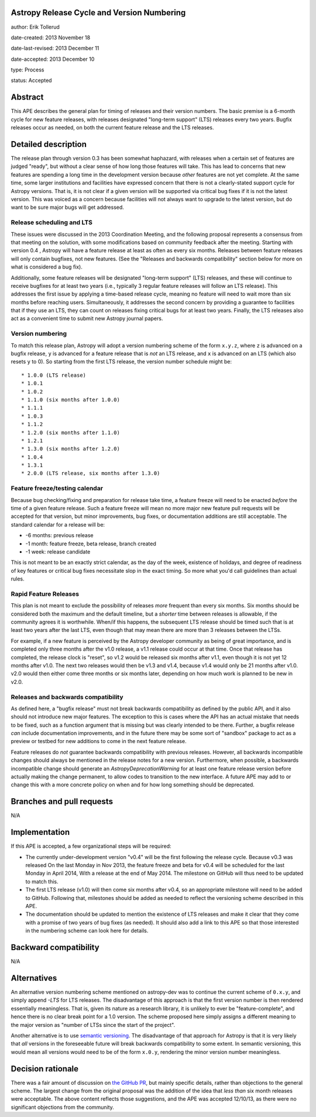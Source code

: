 Astropy Release Cycle and Version Numbering
-------------------------------------------

author: Erik Tollerud

date-created: 2013 November 18

date-last-revised: 2013 December 11

date-accepted: 2013 December 10

type: Process

status: Accepted


Abstract
--------

This APE describes the general plan for timing of releases and their version
numbers.  The basic premise is a 6-month cycle for new feature releases, with
releases designated "long-term support" (LTS) releases every two years.  Bugfix
releases occur as needed, on both the current feature release and the LTS
releases.


Detailed description
--------------------

The release plan through version 0.3 has been somewhat haphazard, with releases
when a certain set of features are judged "ready", but without a clear sense of
how long those features will take.  This has lead to concerns that new features
are spending a long time in the development version because *other* features are
not yet complete.  At the same time, some larger institutions and facilities
have expressed concern that there is not a clearly-stated support cycle for
Astropy versions.  That is, it is not clear if a given version will be supported
via critical bug fixes if it is not the latest version.  This was voiced as a
concern because facilities will not always want to upgrade to the latest
version, but do want to be sure major bugs will get addressed.

Release scheduling and LTS
^^^^^^^^^^^^^^^^^^^^^^^^^^

These issues were discussed in the 2013 Coordination Meeting, and the following
proposal represents a consensus from that meeting on the solution, with some
modifications based on community feedback after the meeting.  Starting with
version 0.4 , Astropy will have a feature release at least as often as every six
months.  Releases between feature releases will only contain bugfixes, not new
features. (See the "Releases and backwards compatibility" section below for more
on what is considered a bug fix).

Additionally, some feature releases will be designated "long-term support" (LTS)
releases, and these will continue to receive bugfixes for at least two years
(i.e., typically 3 regular feature releases will follow an LTS release).  This
addresses the first issue by applying a time-based release cycle, meaning no
feature will need to wait more than six months before reaching users.
Simultaneously, it addresses the second concern by providing a guarantee to
facilities that if they use an LTS, they can count on releases fixing critical
bugs for at least two years.  Finally, the LTS releases also act as a convenient
time to submit new Astropy journal papers.

Version numbering
^^^^^^^^^^^^^^^^^

To match this release plan, Astropy will adopt a version numbering scheme of the
form ``x.y.z``, where ``z`` is advanced on a bugfix release, ``y`` is advanced
for a feature release that is *not* an LTS release, and ``x`` is advanced on an
LTS (which also resets ``y`` to 0).  So starting from the first LTS release, the
version number schedule might be::

* 1.0.0 (LTS release)
* 1.0.1
* 1.0.2
* 1.1.0 (six months after 1.0.0)
* 1.1.1
* 1.0.3
* 1.1.2
* 1.2.0 (six months after 1.1.0)
* 1.2.1
* 1.3.0 (six months after 1.2.0)
* 1.0.4
* 1.3.1
* 2.0.0 (LTS release, six months after 1.3.0)

Feature freeze/testing calendar
^^^^^^^^^^^^^^^^^^^^^^^^^^^^^^^

Because bug checking/fixing and preparation for release take time, a feature
freeze will need to be enacted *before* the time of a given feature release.
Such a feature freeze will mean no more major new feature pull requests will be
accepted for that version, but minor improvements, bug fixes, or documentation
additions are still acceptable.  The standard calendar for a release will be:

* -6 months: previous release
* -1 month: feature freeze, beta release, branch created
* -1 week: release candidate

This is not meant to be an exactly strict calendar, as the day of the week,
existence of holidays, and degree of readiness of key features or critical bug
fixes necessitate slop in the exact timing.  So more what you'd call guidelines
than actual rules.

Rapid Feature Releases
^^^^^^^^^^^^^^^^^^^^^^

This plan is not meant to exclude the possibility of releases *more* frequent
than every six months.  Six months should be considered both the maximum and the
default timeline, but a *shorter* time between releases is allowable, if the
community agrees it is worthwhile. When/if this happens, the subsequent LTS
release should be timed such that is at least two years after the last LTS, even
though that may mean there are more than 3 releases between the LTSs.

For example, if a new feature is perceived by the Astropy developer community as
being of great importance, and is completed only three months after the v1.0
release, a v1.1 release could occur at that time.  Once that release has
completed, the release clock is "reset", so v1.2 would be released six months
after v1.1, even though it is not yet 12 months after v1.0. The next two
releases would then be v1.3 and v1.4, because v1.4 would only be 21 months after
v1.0. v2.0 would then either come three months or six months later, depending on
how much work is planned to be new in v2.0.

Releases and backwards compatibility
^^^^^^^^^^^^^^^^^^^^^^^^^^^^^^^^^^^^

As defined here, a "bugfix release" must not break backwards compatibility as
defined by the public API, and it also should not introduce new major features.
The exception to this is cases where the API has an actual mistake that needs to
be fixed, such as a function argument that is missing but was clearly intended
to be there. Further, a bugfix release *can* include documentation improvements,
and in the future there may be some sort of "sandbox" package to act as a
preview or testbed for new additions to come in the next feature release.

Feature releases do *not* guarantee backwards compatibility with previous
releases.  However, all backwards incompatible changes should always be
mentioned in the release notes for a new version.  Furthermore, when possible, a
backwards incompatible change should generate an `AstropyDeprecationWarning` for
at least one feature release version before actually making the change
permanent, to allow codes to transition to the new interface. A future APE may
add to or change this with a more concrete policy on when and for how long
something should be deprecated.


Branches and pull requests
--------------------------

N/A


Implementation
--------------

If this APE is accepted, a few organizational steps will be required:

* The currently under-development version "v0.4" will be the first following
  the release cycle.  Because v0.3 was released On the last Monday in Nov 2013,
  the feature freeze and beta for v0.4 will be scheduled for the last Monday in
  April 2014, With a release at the end of May 2014.  The milestone on GitHub
  will thus need to be updated to match this.
* The first LTS release (v1.0) will then come six months after v0.4, so an
  appropriate milestone will need to be added to GitHub.  Following that,
  milestones should be added as needed to reflect the versioning scheme
  described in this APE.
* The documentation should be updated to mention the existence of LTS releases
  and make it clear that they come with a promise of two years of bug fixes (as
  needed). It should also add a link to this APE so that those interested in the
  numbering scheme can look here for details.


Backward compatibility
----------------------

N/A


Alternatives
------------

An alternative version numbering scheme mentioned on astropy-dev was to continue
the current scheme of ``0.x.y``, and simply append `-LTS` for LTS releases. The
disadvantage of this approach is that the first version number is then rendered
essentially meaningless.  That is, given its nature as a research library, it is
unlikely to ever be "feature-complete", and hence there is no clear break point
for a 1.0 version.  The scheme proposed here simply assigns a different meaning
to the major version as "number of LTSs since the start of the project".

Another alternative is to use `semantic versioning <http://semver.org/>`_. The
disadvantage of that approach for Astropy is that it is very likely that *all*
versions in the foreseeable future will break backwards compatibility to some
extent.  In semantic versioning, this would mean all versions would need to be
of the form ``x.0.y``, rendering the minor version number meaningless.


Decision rationale
------------------

There was a fair amount of discussion on  `the GitHub PR
<https://github.com/astropy/astropy-APEs/pull/2>`_, but mainly specific details,
rather than objections to the general scheme.  The largest change from the
original proposal was the addition of the idea that *less than* six month
releases were acceptable. The above content reflects those suggestions, and the
APE was accepted 12/10/13, as there were no significant objections from the
community.

